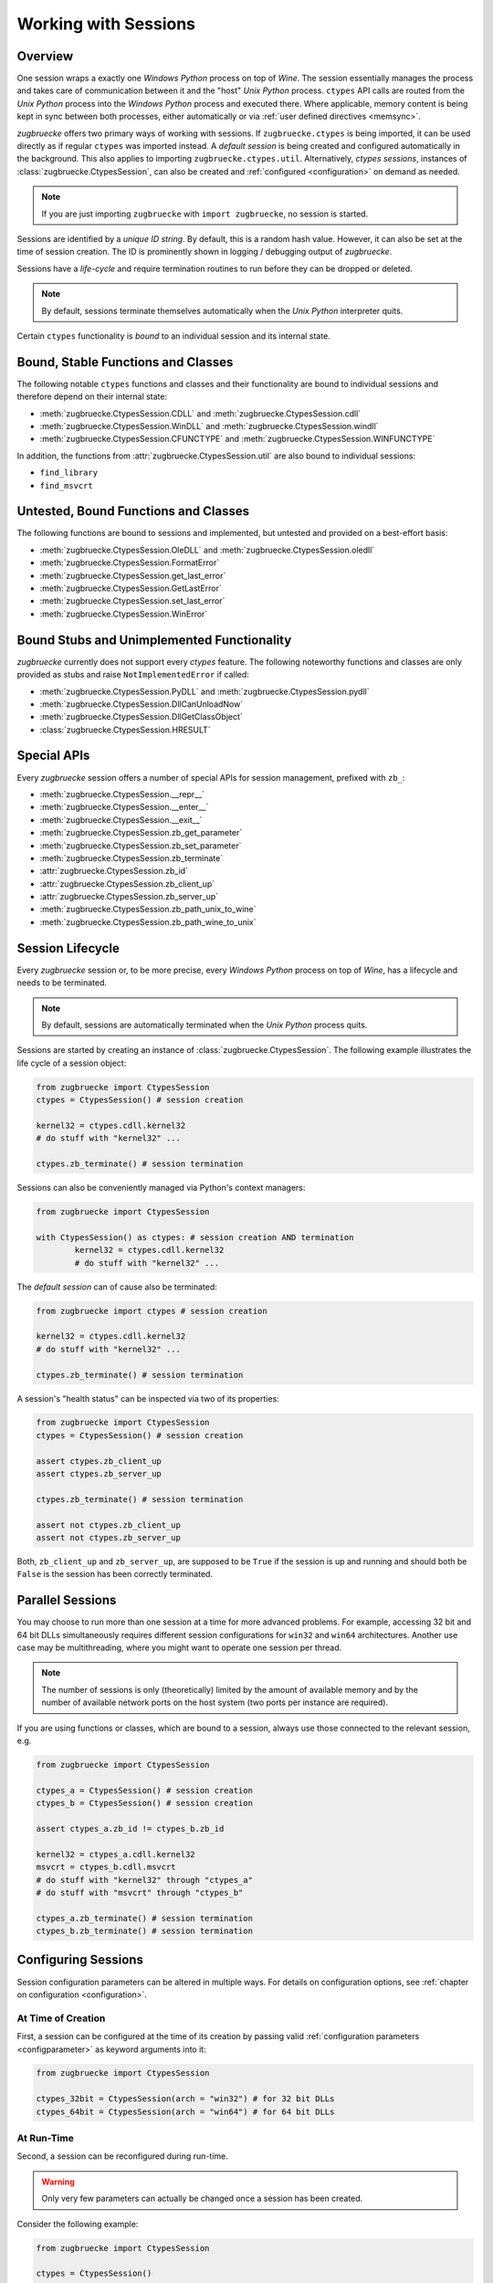.. _sessionoverview:

Working with Sessions
=====================

Overview
--------

One session wraps a exactly one *Windows Python* process on top of *Wine*. The session essentially manages the process and takes care of communication between it and the "host" *Unix Python* process. ``ctypes`` API calls are routed from the *Unix Python* process into the *Windows Python* process and executed there. Where applicable, memory content is being kept in sync between both processes, either automatically or via :ref:`user defined directives <memsync>`.

*zugbruecke* offers two primary ways of working with sessions. If ``zugbruecke.ctypes`` is being imported, it can be used directly as if regular ``ctypes`` was imported instead. A *default session* is being created and configured automatically in the background. This also applies to importing ``zugbruecke.ctypes.util``. Alternatively, *ctypes sessions*, instances of :class:`zugbruecke.CtypesSession`, can also be created and :ref:`configured <configuration>` on demand as needed.

.. note::

	If you are just importing ``zugbruecke`` with ``import zugbruecke``, no session is started.

Sessions are identified by a *unique ID string*. By default, this is a random hash value. However, it can also be set at the time of session creation. The ID is prominently shown in logging / debugging output of *zugbruecke*.

Sessions have a *life-cycle* and require termination routines to run before they can be dropped or deleted.

.. note::

	By default, sessions terminate themselves automatically when the *Unix Python* interpreter quits.

Certain ``ctypes`` functionality is *bound* to an individual session and its internal state.

Bound, Stable Functions and Classes
-----------------------------------

The following notable ``ctypes`` functions and classes and their functionality are bound to individual sessions and therefore depend on their internal state:

- :meth:`zugbruecke.CtypesSession.CDLL` and :meth:`zugbruecke.CtypesSession.cdll`
- :meth:`zugbruecke.CtypesSession.WinDLL` and :meth:`zugbruecke.CtypesSession.windll`
- :meth:`zugbruecke.CtypesSession.CFUNCTYPE` and :meth:`zugbruecke.CtypesSession.WINFUNCTYPE`

In addition, the functions from :attr:`zugbruecke.CtypesSession.util` are also bound to individual sessions:

- ``find_library``
- ``find_msvcrt``

Untested, Bound Functions and Classes
-------------------------------------

The following functions are bound to sessions and implemented, but untested and provided on a best-effort basis:

- :meth:`zugbruecke.CtypesSession.OleDLL` and :meth:`zugbruecke.CtypesSession.oledll`
- :meth:`zugbruecke.CtypesSession.FormatError`
- :meth:`zugbruecke.CtypesSession.get_last_error`
- :meth:`zugbruecke.CtypesSession.GetLastError`
- :meth:`zugbruecke.CtypesSession.set_last_error`
- :meth:`zugbruecke.CtypesSession.WinError`

Bound Stubs and Unimplemented Functionality
-------------------------------------------

*zugbruecke* currently does not support every *ctypes* feature. The following noteworthy functions and classes are only provided as stubs and raise ``NotImplementedError`` if called:

- :meth:`zugbruecke.CtypesSession.PyDLL` and :meth:`zugbruecke.CtypesSession.pydll`
- :meth:`zugbruecke.CtypesSession.DllCanUnloadNow`
- :meth:`zugbruecke.CtypesSession.DllGetClassObject`
- :class:`zugbruecke.CtypesSession.HRESULT`

Special APIs
------------

Every *zugbruecke* session offers a number of special APIs for session management, prefixed with ``zb_``:

- :meth:`zugbruecke.CtypesSession.__repr__`
- :meth:`zugbruecke.CtypesSession.__enter__`
- :meth:`zugbruecke.CtypesSession.__exit__`
- :meth:`zugbruecke.CtypesSession.zb_get_parameter`
- :meth:`zugbruecke.CtypesSession.zb_set_parameter`
- :meth:`zugbruecke.CtypesSession.zb_terminate`
- :attr:`zugbruecke.CtypesSession.zb_id`
- :attr:`zugbruecke.CtypesSession.zb_client_up`
- :attr:`zugbruecke.CtypesSession.zb_server_up`
- :meth:`zugbruecke.CtypesSession.zb_path_unix_to_wine`
- :meth:`zugbruecke.CtypesSession.zb_path_wine_to_unix`

Session Lifecycle
-----------------

Every *zugbruecke* session or, to be more precise, every *Windows Python* process on top of *Wine*, has a lifecycle and needs to be terminated.

.. note::

	By default, sessions are automatically terminated when the *Unix Python* process quits.

Sessions are started by creating an instance of :class:`zugbruecke.CtypesSession`. The following example illustrates the life cycle of a session object:

.. code:: python

	from zugbruecke import CtypesSession
	ctypes = CtypesSession() # session creation

	kernel32 = ctypes.cdll.kernel32
	# do stuff with "kernel32" ...

	ctypes.zb_terminate() # session termination

Sessions can also be conveniently managed via Python's context managers:

.. code:: python

	from zugbruecke import CtypesSession

	with CtypesSession() as ctypes: # session creation AND termination
		kernel32 = ctypes.cdll.kernel32
		# do stuff with "kernel32" ...

The *default session* can of cause also be terminated:

.. code:: python

	from zugbruecke import ctypes # session creation

	kernel32 = ctypes.cdll.kernel32
	# do stuff with "kernel32" ...

	ctypes.zb_terminate() # session termination

A session's "health status" can be inspected via two of its properties:

.. code:: python

	from zugbruecke import CtypesSession
	ctypes = CtypesSession() # session creation

	assert ctypes.zb_client_up
	assert ctypes.zb_server_up

	ctypes.zb_terminate() # session termination

	assert not ctypes.zb_client_up
	assert not ctypes.zb_server_up

Both, ``zb_client_up`` and ``zb_server_up``, are supposed to be ``True`` if the session is up and running and should both be ``False`` is the session has been correctly terminated.

Parallel Sessions
-----------------

You may choose to run more than one session at a time for more advanced problems. For example, accessing 32 bit and 64 bit DLLs simultaneously requires different session configurations for ``win32`` and ``win64`` architectures. Another use case may be multithreading, where you might want to operate one session per thread.

.. note::

	The number of sessions is only (theoretically) limited by the amount of available memory and by the number of available network ports on the host system (two ports per instance are required).

If you are using functions or classes, which are bound to a session, always use those connected to the relevant session, e.g.

.. code:: python

	from zugbruecke import CtypesSession

	ctypes_a = CtypesSession() # session creation
	ctypes_b = CtypesSession() # session creation

	assert ctypes_a.zb_id != ctypes_b.zb_id

	kernel32 = ctypes_a.cdll.kernel32
	msvcrt = ctypes_b.cdll.msvcrt
	# do stuff with "kernel32" through "ctypes_a"
	# do stuff with "msvcrt" through "ctypes_b"

	ctypes_a.zb_terminate() # session termination
	ctypes_b.zb_terminate() # session termination

Configuring Sessions
--------------------

Session configuration parameters can be altered in multiple ways. For details on configuration options, see :ref:`chapter on configuration <configuration>`.

.. _configconstructor:

At Time of Creation
^^^^^^^^^^^^^^^^^^^

First, a session can be configured at the time of its creation by passing valid :ref:`configuration parameters <configparameter>` as keyword arguments into it:

.. code:: python

	from zugbruecke import CtypesSession

	ctypes_32bit = CtypesSession(arch = "win32") # for 32 bit DLLs
	ctypes_64bit = CtypesSession(arch = "win64") # for 64 bit DLLs

.. _reconfiguration:

At Run-Time
^^^^^^^^^^^

Second, a session can be reconfigured during run-time.

.. warning::

	Only very few parameters can actually be changed once a session has been created.

Consider the following example:

.. code:: python

	from zugbruecke import CtypesSession

	ctypes = CtypesSession()

	assert ctypes.zb_get_parameter('log_level') == 0
	ctypes.zb_set_parameter('log_level', 100)
	assert ctypes.zb_get_parameter('log_level') == 100
